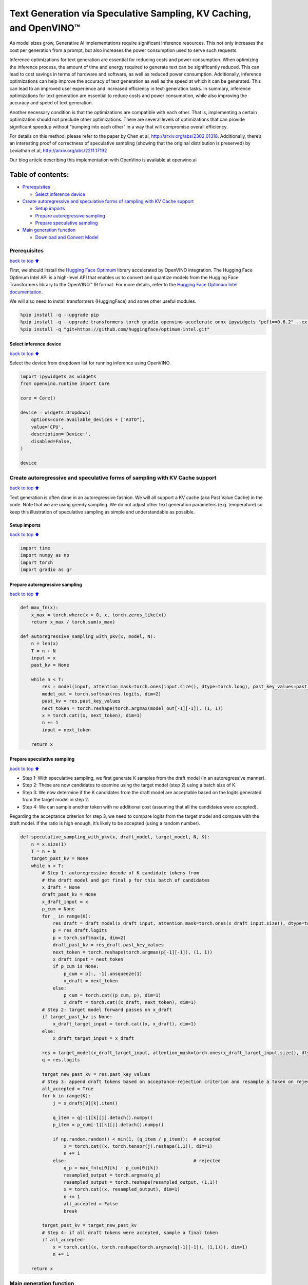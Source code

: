 Text Generation via Speculative Sampling, KV Caching, and OpenVINO™
===================================================================

As model sizes grow, Generative AI implementations require significant
inference resources. This not only increases the cost per generation
from a prompt, but also increases the power consumption used to serve
such requests.

Inference optimizations for text generation are essential for reducing
costs and power consumption. When optimizing the inference process, the
amount of time and energy required to generate text can be significantly
reduced. This can lead to cost savings in terms of hardware and
software, as well as reduced power consumption. Additionally, inference
optimizations can help improve the accuracy of text generation as well
as the speed at which it can be generated. This can lead to an improved
user experience and increased efficiency in text-generation tasks. In
summary, inference optimizations for text generation are essential to
reduce costs and power consumption, while also improving the accuracy
and speed of text generation.

Another necessary condition is that the optimizations are compatible
with each other. That is, implementing a certain optimization should not
preclude other optimizations. There are several levels of optimizations
that can provide significant speedup without “bumping into each other”
in a way that will compromise overall efficiency.

For details on this method, please refer to the paper by Chen et al,
http://arxiv.org/abs/2302.01318. Additionally, there’s an interesting
proof of correctness of speculative sampling (showing that the original
distribution is preserved) by Leviathan et al,
http://arxiv.org/abs/2211.17192

Our blog article describing this implementation with OpenVino is
available at openvino.ai

Table of contents:
^^^^^^^^^^^^^^^^^^

-  `Prerequisites <#Prerequisites>`__

   -  `Select inference device <#Select-inference-device>`__

-  `Create autoregressive and speculative forms of sampling with KV
   Cache
   support <#Create-autoregressive-and-speculative-forms-of-sampling-with-KV-Cache-support>`__

   -  `Setup imports <#Setup-imports>`__
   -  `Prepare autoregressive
      sampling <#Prepare-autoregressive-sampling>`__
   -  `Prepare speculative sampling <#Prepare-speculative-sampling>`__

-  `Main generation function <#Main-generation-function>`__

   -  `Download and Convert Model <#Download-and-Convert-Model>`__

Prerequisites
-------------

`back to top ⬆️ <#Table-of-contents:>`__

First, we should install the `Hugging Face
Optimum <https://huggingface.co/docs/optimum/installation>`__ library
accelerated by OpenVINO integration. The Hugging Face Optimum Intel API
is a high-level API that enables us to convert and quantize models from
the Hugging Face Transformers library to the OpenVINO™ IR format. For
more details, refer to the `Hugging Face Optimum Intel
documentation <https://huggingface.co/docs/optimum/intel/inference>`__.

We will also need to install transformers (HuggingFace) and some other
useful modules.

.. code:: ipython3

    %pip install -q --upgrade pip
    %pip install -q --upgrade transformers torch gradio openvino accelerate onnx ipywidgets "peft==0.6.2" --extra-index-url https://download.pytorch.org/whl/cpu
    %pip install -q "git+https://github.com/huggingface/optimum-intel.git"

Select inference device
~~~~~~~~~~~~~~~~~~~~~~~

`back to top ⬆️ <#Table-of-contents:>`__

Select the device from dropdown list for running inference using
OpenVINO.

.. code:: ipython3

    import ipywidgets as widgets
    from openvino.runtime import Core
    
    core = Core()
    
    device = widgets.Dropdown(
        options=core.available_devices + ["AUTO"],
        value='CPU',
        description='Device:',
        disabled=False,
    )
    
    device

Create autoregressive and speculative forms of sampling with KV Cache support
-----------------------------------------------------------------------------

`back to top ⬆️ <#Table-of-contents:>`__

Text generation is often done in an autoregressive fashion. We will all
support a KV cache (aka Past Value Cache) in the code. Note that we are
using greedy sampling. We do not adjust other text generation parameters
(e.g. temperature) so keep this illustration of speculative sampling as
simple and understandable as possible.

Setup imports
~~~~~~~~~~~~~

`back to top ⬆️ <#Table-of-contents:>`__

.. code:: ipython3

    import time
    import numpy as np
    import torch
    import gradio as gr

Prepare autoregressive sampling
~~~~~~~~~~~~~~~~~~~~~~~~~~~~~~~

`back to top ⬆️ <#Table-of-contents:>`__

.. code:: ipython3

    def max_fn(x):
        x_max = torch.where(x > 0, x, torch.zeros_like(x))
        return x_max / torch.sum(x_max)
    
    def autoregressive_sampling_with_pkv(x, model, N):
        n = len(x)
        T = n + N
        input = x
        past_kv = None
    
        while n < T:
            res = model(input, attention_mask=torch.ones(input.size(), dtype=torch.long), past_key_values=past_kv)
            model_out = torch.softmax(res.logits, dim=2)
            past_kv = res.past_key_values
            next_token = torch.reshape(torch.argmax(model_out[-1][-1]), (1, 1))
            x = torch.cat((x, next_token), dim=1)
            n += 1
            input = next_token
    
        return x

Prepare speculative sampling
~~~~~~~~~~~~~~~~~~~~~~~~~~~~

`back to top ⬆️ <#Table-of-contents:>`__

-  Step 1: With speculative sampling, we first generate K samples from
   the draft model (in an autoregressive manner).
-  Step 2: These are now candidates to examine using the target model
   (step 2) using a batch size of K.
-  Step 3: We now determine if the K candidates from the draft model are
   acceptable based on the logits generated from the target model in
   step 2.
-  Step 4: We can sample another token with no additional cost (assuming
   that all the candidates were accepted).

Regarding the acceptance criterion for step 3, we need to compare logits
from the target model and compare with the draft model. If the ratio is
high enough, it’s likely to be accepted (using a random number).

.. code:: ipython3

    def speculative_sampling_with_pkv(x, draft_model, target_model, N, K):
        n = x.size(1)
        T = n + N
        target_past_kv = None
        while n < T:
            # Step 1: autoregressive decode of K candidate tokens from
            # the draft model and get final p for this batch of candidates
            x_draft = None
            draft_past_kv = None
            x_draft_input = x
            p_cum = None
            for _ in range(K):
                res_draft = draft_model(x_draft_input, attention_mask=torch.ones(x_draft_input.size(), dtype=torch.long), past_key_values=draft_past_kv, use_cache=True)
                p = res_draft.logits
                p = torch.softmax(p, dim=2)
                draft_past_kv = res_draft.past_key_values
                next_token = torch.reshape(torch.argmax(p[-1][-1]), (1, 1))
                x_draft_input = next_token
                if p_cum is None:
                    p_cum = p[:, -1].unsqueeze(1)
                    x_draft = next_token
                else:
                    p_cum = torch.cat((p_cum, p), dim=1)
                    x_draft = torch.cat((x_draft, next_token), dim=1)
            # Step 2: target model forward passes on x_draft
            if target_past_kv is None:
                x_draft_target_input = torch.cat((x, x_draft), dim=1)
            else:
                x_draft_target_input = x_draft
    
            res = target_model(x_draft_target_input, attention_mask=torch.ones(x_draft_target_input.size(), dtype=torch.long), use_cache=False)
            q = res.logits
    
            target_new_past_kv = res.past_key_values
            # Step 3: append draft tokens based on acceptance-rejection criterion and resample a token on rejection
            all_accepted = True
            for k in range(K):
                j = x_draft[0][k].item()
    
                q_item = q[-1][k][j].detach().numpy()
                p_item = p_cum[-1][k][j].detach().numpy()
    
                if np.random.random() < min(1, (q_item / p_item)):  # accepted
                    x = torch.cat((x, torch.tensor(j).reshape(1,1)), dim=1)
                    n += 1
                else:                                               # rejected
                    q_p = max_fn(q[0][k] - p_cum[0][k])
                    resampled_output = torch.argmax(q_p)      
                    resampled_output = torch.reshape(resampled_output, (1,1))
                    x = torch.cat((x, resampled_output), dim=1)
                    n += 1
                    all_accepted = False
                    break
                
            target_past_kv = target_new_past_kv
            # Step 4: if all draft tokens were accepted, sample a final token
            if all_accepted:
                x = torch.cat((x, torch.reshape(torch.argmax(q[-1][-1]), (1,1))), dim=1)
                n += 1
    
        return x

Main generation function
------------------------

`back to top ⬆️ <#Table-of-contents:>`__

Download and Convert Model
~~~~~~~~~~~~~~~~~~~~~~~~~~

`back to top ⬆️ <#Table-of-contents:>`__

Optimum Intel can be used to load optimized models from the `Hugging
Face Hub <https://huggingface.co/docs/optimum/intel/hf.co/models>`__ and
create pipelines to run an inference with OpenVINO Runtime using Hugging
Face APIs. The Optimum Inference models are API compatible with Hugging
Face Transformers models. This means we just need to replace
``AutoModelForXxx`` class with the corresponding ``OVModelForXxx``
class.

Below is an example of the Dolly model

.. code:: diff

   -from transformers import AutoModelForCausalLM
   +from optimum.intel.openvino import OVModelForCausalLM
   from transformers import AutoTokenizer, pipeline

   model_id = "databricks/dolly-v2-3b"
   -model = AutoModelForCausalLM.from_pretrained(model_id)
   +model = OVModelForCausalLM.from_pretrained(model_id, from_transformers=True)

Model class initialization starts with calling ``from_pretrained``
method. When downloading and converting Transformers model, the
parameter ``from_transformers=True`` should be added. We can save the
converted model for the next usage with the ``save_pretrained`` method.
Tokenizer class and pipelines API are compatible with Optimum models.

.. code:: ipython3

    from pathlib import Path
    from transformers import AutoTokenizer
    from optimum.intel.openvino import OVModelForCausalLM
    
    #  If you are on a large system with lots of memory, you can run a larger model like DollyV2
    # draft_model_id = "databricks/dolly-v2-3b"
    # draft_model_path = Path("dolly-v2-3b")
    # target_model_id = "databricks/dolly-v2-12b"
    # target_model_path = Path("dolly-v2-12b")
    #  If you are on a system with limited memory, you can try the smaller GPT2 models
    draft_model_id = "gpt2"
    draft_model_path = Path("gpt2-local")
    target_model_id = "gpt2-xl"
    target_model_path = Path("gpt2-xl-local")
    
    target_tokenizer = AutoTokenizer.from_pretrained(target_model_id)
    
    current_device = device.value
    
    # Save local copies for subsequent runs
    if draft_model_path.exists():
        draft_ov_model = OVModelForCausalLM.from_pretrained(draft_model_path, device=current_device)
    else:
        draft_ov_model = OVModelForCausalLM.from_pretrained(draft_model_id, device=current_device, from_transformers=True)
        draft_ov_model.save_pretrained(draft_model_path)
    if target_model_path.exists():
        target_ov_model = OVModelForCausalLM.from_pretrained(target_model_path, device=current_device)
    else:
        target_ov_model = OVModelForCausalLM.from_pretrained(target_model_id, device=current_device, from_transformers=True)
        target_ov_model.save_pretrained(target_model_path)


.. code:: ipython3

    def main(
        prompt: str = "Explain the difference between fission and fusion",
        n_tokens_to_generate: int = 100,
        K: int = 5,
        seed: int = 5555,
    ):
        # seed numpy rng
        np.random.seed(seed)
        draft_model = draft_ov_model
        target_model = target_ov_model
        
    
        input_ids = target_tokenizer(prompt, return_tensors="pt")['input_ids']
    
        def run_autoregressive_sampling_fn(decode_fn, input_ids, **kwargs):
            start = time.perf_counter()
            output_ids = decode_fn(x=input_ids, **kwargs)
            text = target_tokenizer.decode(output_ids[0], skip_special_tokens=True)
            elapsed_time = time.perf_counter() - start
            return text, elapsed_time
    
        def run_speculative_sampling_fn(decode_fn, input_ids, **kwargs):
            start = time.perf_counter()
            output_ids = decode_fn(x=input_ids, **kwargs)
            text = target_tokenizer.decode(output_ids[0], skip_special_tokens=True)
            elapsed_time = time.perf_counter() - start
            return text, elapsed_time
    
        autoregressive_text, autoregressive_time = run_autoregressive_sampling_fn(
            autoregressive_sampling_with_pkv,
            input_ids,
            model=target_model,
            N=n_tokens_to_generate,
        )
    
        speculative_text, speculative_time = run_speculative_sampling_fn(
            speculative_sampling_with_pkv,
            input_ids,
            target_model=target_model,
            draft_model=draft_model,
            N=n_tokens_to_generate,
            K=K,
        )
    
    #   Format results for output in gradio
        out = "\n" + "Autoregressive Decode" + "\n" + "---------------------" + "\n"
        out = out + f"Time = {autoregressive_time:.2f}s" + "\n" + f"Text = {autoregressive_text}" + "\n"
        out = out + "\n" + "Speculative Decode" + "\n" + "------------------" + "\n"
        out = out + f"Time = {speculative_time:.2f}s" + "\n" + f"Text = {speculative_text}"
        return out
    
    if __name__ == "__main__":
        with gr.Blocks() as demo:
            gr.Markdown(
                """
                # Speculative Sampling Demo
                ## The output will show a comparison of Autoregressive Sampling vs Speculative Sampling
                - Target Model: Dolly V2 12B
                - Draft Model: Dolly V2 3B
                - K = 5
                > Some improvements can be made to acceptance criterion and adjusting temperature to improve text quality.
                """)
            with gr.Row():
                inp = gr.Textbox(placeholder="THIS CANNOT BE EMPTY", label="Input Prompt")
                out = gr.Textbox(label="Output")
            btn = gr.Button("Run")
            btn.click(fn=main, inputs=inp, outputs=out)
        demo.launch()
